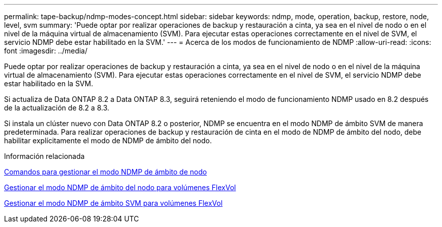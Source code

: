 ---
permalink: tape-backup/ndmp-modes-concept.html 
sidebar: sidebar 
keywords: ndmp, mode, operation, backup, restore, node, level, svm 
summary: 'Puede optar por realizar operaciones de backup y restauración a cinta, ya sea en el nivel de nodo o en el nivel de la máquina virtual de almacenamiento (SVM). Para ejecutar estas operaciones correctamente en el nivel de SVM, el servicio NDMP debe estar habilitado en la SVM.' 
---
= Acerca de los modos de funcionamiento de NDMP
:allow-uri-read: 
:icons: font
:imagesdir: ../media/


[role="lead"]
Puede optar por realizar operaciones de backup y restauración a cinta, ya sea en el nivel de nodo o en el nivel de la máquina virtual de almacenamiento (SVM). Para ejecutar estas operaciones correctamente en el nivel de SVM, el servicio NDMP debe estar habilitado en la SVM.

Si actualiza de Data ONTAP 8.2 a Data ONTAP 8.3, seguirá reteniendo el modo de funcionamiento NDMP usado en 8.2 después de la actualización de 8.2 a 8.3.

Si instala un clúster nuevo con Data ONTAP 8.2 o posterior, NDMP se encuentra en el modo NDMP de ámbito SVM de manera predeterminada. Para realizar operaciones de backup y restauración de cinta en el modo de NDMP de ámbito del nodo, debe habilitar explícitamente el modo de NDMP de ámbito del nodo.

.Información relacionada
xref:commands-manage-node-scoped-ndmp-reference.adoc[Comandos para gestionar el modo NDMP de ámbito de nodo]

xref:manage-node-scoped-ndmp-mode-concept.adoc[Gestionar el modo NDMP de ámbito del nodo para volúmenes FlexVol]

xref:manage-svm-scoped-ndmp-mode-concept.adoc[Gestionar el modo NDMP de ámbito SVM para volúmenes FlexVol]
